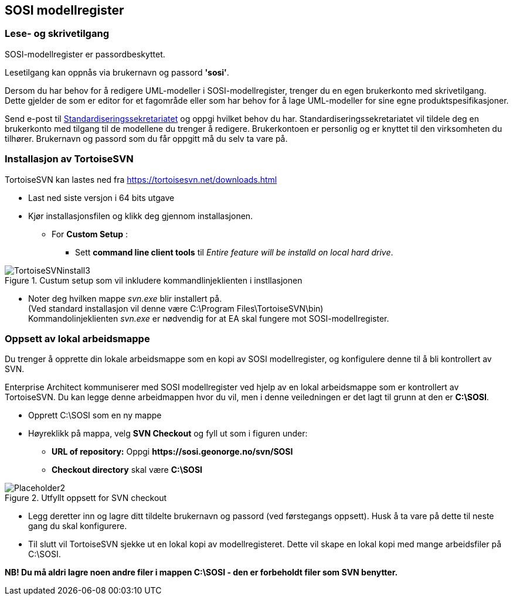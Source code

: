 :imagesdir: img/

== SOSI modellregister

=== Lese- og skrivetilgang 
SOSI-modellregister er passordbeskyttet. 

Lesetilgang kan oppnås via brukernavn og passord *'sosi'*.

Dersom du har behov for å redigere UML-modeller i SOSI-modellregister, trenger du en egen brukerkonto med skrivetilgang. Dette gjelder de som er editor for et fagområde eller som har behov for å lage UML-modeller for sine egne produktspesifikasjoner. 

Send e-post til mailto:standardiseringssekretariatet@kartverket.no[Standardiseringssekretariatet] og oppgi hvilket behov du har. 
Standardiseringssekretariatet vil tildele deg en brukerkonto med tilgang til de modellene du trenger å redigere. Brukerkontoen er personlig og er knyttet til den virksomheten du tilhører. Brukernavn og passord som du får oppgitt må du selv ta vare på. 


=== Installasjon av TortoiseSVN
TortoiseSVN kan lastes ned fra https://tortoisesvn.net/downloads.html

* Last ned siste versjon i 64 bits utgave
            
* Kjør installasjonsfilen og klikk deg gjennom installasjonen.
** For *Custom Setup* :
*** Sett *command line client tools* til _Entire feature will be installd on local hard drive_. 

.Custum setup som vil inkludere kommandlinjeklienten i instllasjonen
image::TortoiseSVNinstall3.png[TortoiseSVNinstall3]


* Noter deg hvilken mappe _svn.exe_ blir installert på. + 
(Ved standard installasjon vil denne være C:\Program Files\TortoiseSVN\bin) + 
Kommandolinjeklienten  _svn.exe_ er nødvendig for at EA skal fungere mot SOSI-modellregister. 

=== Oppsett av lokal arbeidsmappe

Du trenger å opprette din lokale arbeidsmappe som en kopi av SOSI modellregister, og konfigulere denne til å bli kontrollert av SVN. 

Enterprise Architect kommuniserer med SOSI modellregister ved hjelp av en lokal arbeidsmappe som er kontrollert av TortoiseSVN. Du kan legge denne arbeidmappen hvor du vil, men i denne veiledningen er det lagt til grunn at den er *C:\SOSI*. 

* Opprett C:\SOSI som en ny mappe
* Høyreklikk på mappa, velg *SVN Checkout* og fyll ut som i figuren under:

** *URL of repository:* Oppgi  *\https://sosi.geonorge.no/svn/SOSI*
** *Checkout directory* skal være *C:\SOSI*

.Utfyllt oppsett for SVN checkout
image::TortoiseSVN2.png[Placeholder2]

* Legg deretter inn og lagre ditt tildelte brukernavn og passord (ved førstegangs oppsett). Husk å ta vare på dette til neste gang du skal konfigurere.

* Til slutt vil TortoiseSVN sjekke ut en lokal kopi av modellregisteret. Dette vil skape en lokal kopi med mange arbeidsfiler på C:\SOSI.

*NB! Du må aldri lagre noen andre filer i mappen C:\SOSI - den er forbeholdt filer som SVN benytter.*